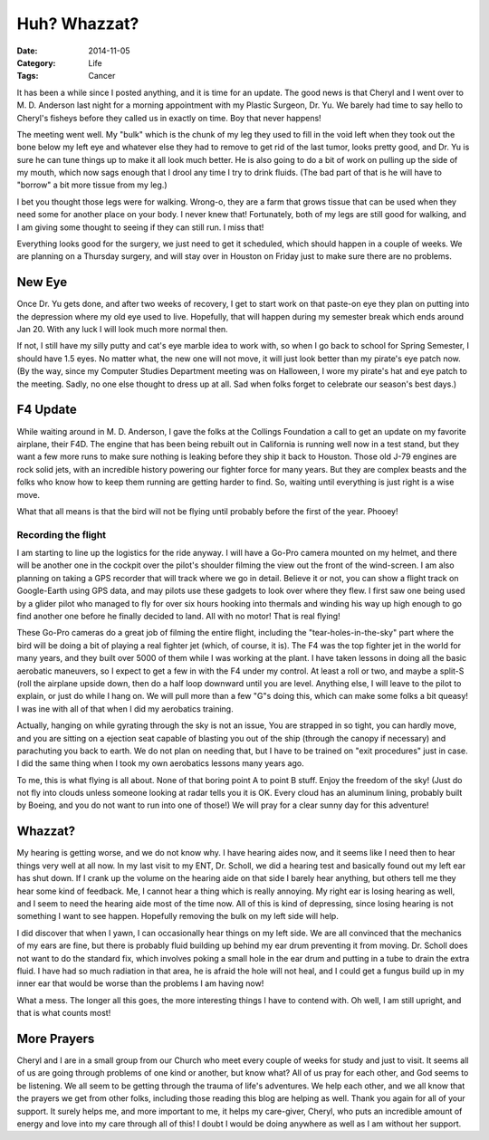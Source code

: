 Huh? Whazzat?
#############

:Date: 2014-11-05
:Category: Life
:Tags: Cancer

It has been a while since I posted anything, and it is time for an update. The
good news is that Cheryl and I went over to M. D. Anderson last night for a
morning appointment with my Plastic Surgeon, Dr. Yu. We barely had time to say
hello to Cheryl's fisheys before they called us in exactly on time. Boy that
never happens!

..  image:: images/CherylsFisheys.png
    :align: center
    :width: 350
    :alt: Cheryl's Fisheys

The meeting went well. My "bulk" which is the chunk of my leg they used to fill
in the void left when they took out the bone below my left eye and whatever
else they had to remove to get rid of the last tumor, looks pretty good, and
Dr. Yu is sure he can tune things up to make it all look much better. He is also
going to do a bit of work on pulling up the side of my mouth, which now sags
enough that I drool any time I try to drink fluids. (The bad part of that is he
will have to "borrow" a bit more tissue from my leg.)

I bet you thought those legs were for walking. Wrong-o, they are a farm that
grows tissue that can be used when they need some for another place on your
body. I never knew that! Fortunately, both of my legs are still good for
walking, and I am giving some thought to seeing if they can still run. I miss
that!

Everything looks good for the surgery, we just need to get it scheduled, which
should happen in a couple of weeks. We are planning on a Thursday surgery, and
will stay over in Houston on Friday just to make sure there are no problems. 

New Eye
*******

Once Dr. Yu gets done, and after two weeks of recovery, I get to start work on
that paste-on eye they plan on putting into the depression where my old eye used
to live. Hopefully, that will happen during my semester break which ends around
Jan 20.  With any luck I will look much more normal then. 

If not, I still have my silly putty and cat's eye marble idea to work with, so
when I go back to school for Spring Semester, I should have 1.5 eyes. No matter
what, the new one will not move, it will just look better than my pirate's eye
patch now. (By the way, since my Computer Studies Department meeting was on
Halloween, I wore my pirate's hat and eye patch to the meeting. Sadly, no one
else thought to dress up at all. Sad when folks forget to celebrate our
season's best days.)

F4 Update
*********

While waiting around in M. D. Anderson, I gave the folks at the Collings
Foundation a call to get an update on my favorite airplane, their F4D. The
engine that has been being rebuilt out in California is running well now in a
test stand, but they want a few more runs to make sure nothing is leaking
before they ship it back to Houston.  Those old J-79 engines are rock solid
jets, with an incredible history powering our fighter force for many years. But
they are complex beasts and the folks who know how to keep them running are
getting harder to find. So, waiting until everything is just right is a wise
move. 

What that all means is that the bird will not be flying until probably before
the first of the year. Phooey!

Recording the flight
====================

I am starting to line up the logistics for the ride anyway. I will have a
Go-Pro camera mounted on my helmet, and there will be another one in the
cockpit over the pilot's shoulder filming the view out the front of the
wind-screen. I am also planning on taking a GPS recorder that will track where
we go in detail. Believe it or not, you can show a flight track on Google-Earth using
GPS data, and may pilots use these gadgets to look over where they flew. I
first saw one being used by a glider pilot who managed to fly for over six
hours hooking into thermals and winding his way up high enough to go find
another one before he finally decided to land. All with no motor! That is real
flying!

These Go-Pro cameras do a great job of filming the entire flight, including the
"tear-holes-in-the-sky" part where the bird will be doing a bit of playing a
real fighter jet (which, of course, it is). The F4 was the top fighter jet in
the world for many years, and they built over 5000 of them while I was working
at the plant.  I have taken lessons in doing all the basic aerobatic maneuvers,
so I expect to get a few in with the F4 under my control. At least a roll or
two, and maybe a split-S (roll the airplane upside down, then do a half loop
downward until you are level. Anything else, I will leave to the pilot to
explain, or just do while I hang on. We will pull more than a few "G"s doing
this, which can make some folks a bit queasy! I was ine with all of that when I
did my aerobatics training.

Actually, hanging on while gyrating through the sky is not an issue, You are
strapped in so tight, you can hardly move, and you are sitting on a ejection
seat capable of blasting you out of the ship (through the canopy if necessary)
and parachuting you back to earth. We do not plan on needing that, but I have
to be trained on "exit procedures" just in case. I did the same thing when I
took my own aerobatics lessons many years ago. 

To me, this is what flying is all about. None of that boring point A to point B
stuff. Enjoy the freedom of the sky! (Just do not fly into clouds unless
someone looking at radar tells you it is OK. Every cloud has an aluminum
lining, probably built by Boeing, and you do not want to run into one of
those!) We will pray for a clear sunny day for this adventure!

Whazzat?
********

My hearing is getting worse, and we do not know why. I have hearing aides now,
and it seems like I need then to hear things very well at all now. In my last
visit to my ENT, Dr. Scholl, we did a hearing test and basically found out my
left ear has shut down. If I crank up the volume on the hearing aide on that
side I barely hear anything, but others tell me they hear some kind of
feedback. Me, I cannot hear a thing which is really annoying. My right ear is
losing hearing as well, and I seem to need the hearing aide most of the time
now. All of this is kind of depressing, since losing hearing is not something I
want to see happen. Hopefully removing the bulk on my left side will help.

I did discover that when I yawn, I can occasionally hear things on my left
side. We are all convinced that the mechanics of my ears are fine, but there is
probably fluid building up behind my ear drum preventing it from moving. Dr.
Scholl does not want to do the standard fix, which involves poking a small hole
in the ear drum and putting in a tube to drain the extra fluid. I have had so
much radiation in that area, he is afraid the hole will not heal, and I could
get a fungus build up in my inner ear that would be worse than the problems I
am having now!

What a mess. The longer all this goes, the more interesting things I have to
contend with. Oh well, I am still upright, and that is what counts most!

More Prayers
************

Cheryl and I are in a small group from our Church who meet every couple of
weeks for study and just to visit. It seems all of us are going through
problems of one kind or another, but know what? All of us pray for each other,
and God seems to be listening. We all seem to be getting through the trauma of
life's adventures. We help each other, and we all know that the prayers we get
from other folks, including those reading this blog are helping as well. Thank
you again for all of your support. It surely helps me, and more important to
me, it helps my care-giver, Cheryl, who puts an incredible amount of energy and
love into my care through all of this! I doubt I would be doing anywhere as
well as I am without her support.







